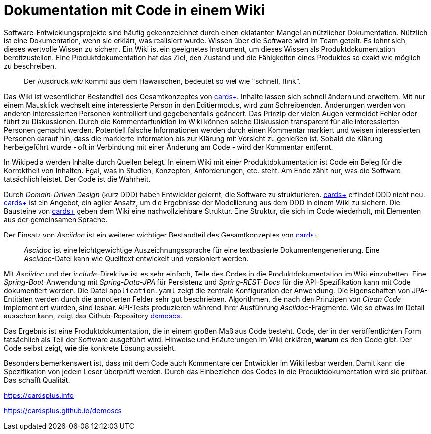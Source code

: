 = Dokumentation mit Code in einem Wiki

Software-Entwicklungsprojekte sind häufig gekennzeichnet durch einen eklatanten Mangel an nützlicher Dokumentation.
Nützlich ist eine Dokumentation, wenn sie erklärt, was realisiert wurde.
Wissen über die Software wird im Team geteilt.
Es lohnt sich, dieses wertvolle Wissen zu sichern.
Ein Wiki ist ein geeignetes Instrument, um dieses Wissen als Produktdokumentation bereitzustellen.
Eine Produktdokumentation hat das Ziel, den Zustand und die Fähigkeiten eines Produktes so exakt wie möglich zu beschreiben.

____
Der Ausdruck _wiki_ kommt aus dem Hawaiischen, bedeutet so viel wie "schnell, flink".
____

Das Wiki ist wesentlicher Bestandteil des Gesamtkonzeptes von 
https://cardsplus.info[cards+].
Inhalte lassen sich schnell ändern und erweitern.
Mit nur einem Mausklick wechselt eine interessierte Person in den Editiermodus, wird zum Schreibenden.
Änderungen werden von anderen interessierten Personen kontrolliert und gegebenenfalls geändert.
Das Prinzip der vielen Augen vermeidet Fehler oder führt zu Diskussionen.
Durch die Kommentarfunktion im Wiki können solche Diskussion transparent für alle interessierten Personen gemacht werden.
Potentiell falsche Informationen werden durch einen Kommentar markiert und weisen interessierten Personen darauf hin, dass die markierte Information bis zur Klärung mit Vorsicht zu genießen ist.
Sobald die Klärung herbeigeführt wurde - oft in Verbindung mit einer Änderung am Code - wird der Kommentar entfernt.

In Wikipedia werden Inhalte durch Quellen belegt.
In einem Wiki mit einer Produktdokumentation ist Code ein Beleg für die Korrektheit von Inhalten.
Egal, was in Studien, Konzepten, Anforderungen, etc. steht.
Am Ende zählt nur, was die Software tatsächlich leistet.
Der Code ist die Wahrheit.

Durch _Domain-Driven Design_ (kurz DDD) haben Entwickler gelernt, die Software zu strukturieren.
https://cardsplus.info[cards+]
erfindet DDD nicht neu.
https://cardsplus.info[cards+]
ist ein Angebot, ein agiler Ansatz, um die Ergebnisse der Modellierung aus dem DDD in einem Wiki zu sichern.
Die Bausteine von 
https://cardsplus.info[cards+]
geben dem Wiki eine nachvollziehbare Struktur.
Eine Struktur, die sich im Code wiederholt, mit Elementen aus der gemeinsamen Sprache.

Der Einsatz von _Asciidoc_ ist ein weiterer wichtiger Bestandteil des Gesamtkonzeptes von 
https://cardsplus.info[cards+].

____
_Asciidoc_ ist eine leichtgewichtige Auszeichnungssprache für eine textbasierte Dokumentengenerierung. 
Eine _Asciidoc_-Datei kann wie Quelltext entwickelt und versioniert werden.
____

Mit _Asciidoc_ und der _include_-Direktive ist es sehr einfach, Teile des Codes in die Produktdokumentation im Wiki einzubetten.
Eine _Spring-Boot_-Anwendung mit _Spring-Data-JPA_ für Persistenz und _Spring-REST-Docs_ für die API-Spezifikation kann mit Code dokumentiert werden.
Die Datei `application.yaml` zeigt die zentrale Konfiguration der Anwendung.
Die Eigenschaften von JPA-Entitäten werden durch die annotierten Felder sehr gut beschrieben. 
Algorithmen, die nach den Prinzipen von _Clean Code_ implementiert wurden, sind lesbar.
API-Tests produzieren während ihrer Ausführung _Asciidoc_-Fragmente.
Wie so etwas im Detail aussehen kann, zeigt das Github-Repository
https://cardsplus.github.io/demoscs[demoscs].

Das Ergebnis ist eine Produktdokumentation, die in einem großen Maß aus Code besteht.
Code, der in der veröffentlichten Form tatsächlich als Teil der Software ausgeführt wird.
Hinweise und Erläuterungen im Wiki erklären, *warum* es den Code gibt.
Der Code selbst zeigt, *wie* die konkrete Lösung aussieht.

Besonders bemerkenswert ist, dass mit dem Code auch Kommentare der Entwickler im Wiki lesbar werden.
Damit kann die Spezifikation von jedem Leser überprüft werden.
Durch das Einbeziehen des Codes in die Produktdokumentation wird sie prüfbar.
Das schafft Qualität.

https://cardsplus.info

https://cardsplus.github.io/demoscs
